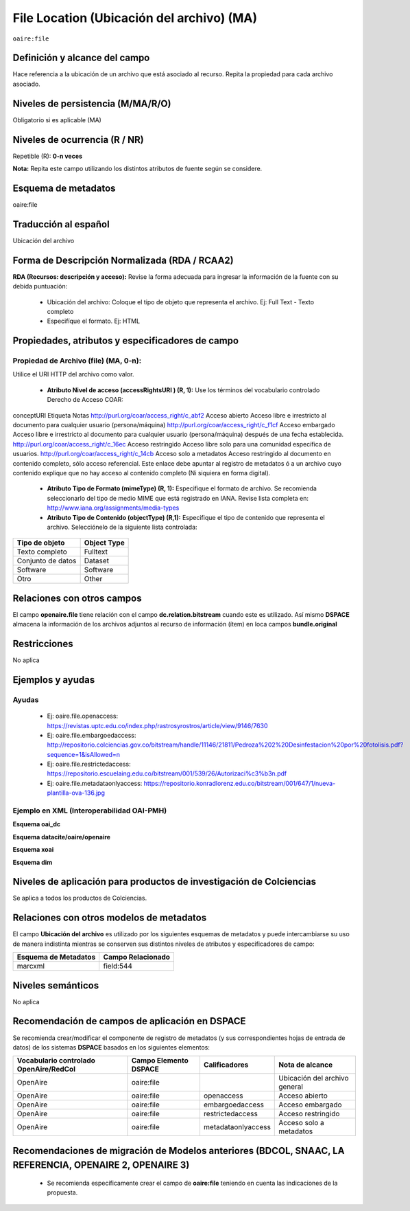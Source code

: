 .. _aire:file:

File Location (Ubicación del archivo) (MA)
==========================================

``oaire:file``

Definición y alcance del campo
------------------------------
Hace referencia a la ubicación de un archivo que está asociado al recurso. Repita la propiedad para cada archivo asociado. 

Niveles de persistencia (M/MA/R/O)
----------------------------------
Obligatorio si es aplicable (MA)


Niveles de ocurrencia (R / NR)
------------------------------
Repetible (R): **0-n veces**

..

**Nota:** Repita este campo utilizando los distintos atributos de fuente según se considere.

Esquema de metadatos
--------------------
oaire:file

Traducción al español
---------------------
Ubicación del archivo

Forma de Descripción Normalizada (RDA / RCAA2)
----------------------------------------------
**RDA (Recursos: descripción y acceso):** Revise la forma adecuada para ingresar la información de la fuente con su debida puntuación:

	- Ubicación del archivo: Coloque el tipo de objeto que representa el archivo. Ej: Full Text - Texto completo
	- Especifíque el formato. Ej: HTML

Propiedades, atributos y especificadores de campo
-------------------------------------------------

Propiedad de Archivo (file) (MA, 0-n):  
++++++++++++++++++++++++++++++++++++++

Utilice el URI HTTP del archivo como valor.

	- **Atributo Nivel de acceso (accessRightsURI )  (R, 1):** Use los términos del vocabulario controlado Derecho de Acceso COAR:
	
conceptURI  Etiqueta  Notas
http://purl.org/coar/access_right/c_abf2  Acceso abierto  Acceso libre e irrestricto al documento para cualquier usuario (persona/máquina)
http://purl.org/coar/access_right/c_f1cf  Acceso embargado  Acceso libre e irrestricto al documento  para cualquier usuario (persona/máquina) después de una fecha establecida.
http://purl.org/coar/access_right/c_16ec  Acceso restringido  Acceso libre solo para una comunidad específica de usuarios.
http://purl.org/coar/access_right/c_14cb  Acceso solo a metadatos  Acceso restringido al documento en contenido completo, sólo acceso referencial. Este enlace debe apuntar al registro de metadatos ó a un archivo cuyo contenido explique que no hay acceso al contenido completo (Ni siquiera en forma digital).

	- **Atributo Tipo de Formato (mimeType) (R, 1):** Especifique el formato de archivo. Se recomienda seleccionarlo del tipo de medio MIME que está registrado en IANA. Revise lista completa en: http://www.iana.org/assignments/media-types

	- **Atributo Tipo de Contenido (objectType) (R,1):** Especifique el tipo de contenido que representa el archivo. Selecciónelo de la siguiente lista controlada:

===================  =============
Tipo de objeto       Object Type  
===================  =============
Texto completo       Fulltext     
Conjunto de datos    Dataset      
Software             Software     
Otro                 Other        
===================  =============

Relaciones con otros campos
---------------------------
El campo **openaire.file** tiene relación con el campo **dc.relation.bitstream** cuando este es utilizado. Así mismo **DSPACE** almacena la información de los archivos adjuntos al recurso de información (ítem) en loca campos **bundle.original**

Restricciones
-------------
No aplica


Ejemplos y ayudas
-----------------

Ayudas
++++++

	- Ej: oaire.file.openaccess: https://revistas.uptc.edu.co/index.php/rastrosyrostros/article/view/9146/7630 
	- Ej: oaire.file.embargoedaccess: http://repositorio.colciencias.gov.co/bitstream/handle/11146/21811/Pedroza%202%20Desinfestacion%20por%20fotolisis.pdf?sequence=1&isAllowed=n  
	- Ej: oaire.file.restrictedaccess: https://repositorio.escuelaing.edu.co/bitstream/001/539/26/Autorizaci%c3%b3n.pdf
	- Ej: oaire.file.metadataonlyaccess:  https://repositorio.konradlorenz.edu.co/bitstream/001/647/1/nueva-plantilla-ova-136.jpg 

Ejemplo en XML  (Interoperabilidad OAI-PMH)
+++++++++++++++++++++++++++++++++++++++++++

**Esquema oai_dc**

.. code-block:: xml
   :linenos:

   <dc:relation>https://revistas.uptc.edu.co/index.php/rastrosyrostros/article/view/9146/7630</dc:relation>

**Esquema datacite/oaire/openaire**

.. code-block:: xml
   :linenos:

   <oaire:file accessRightsURI="http://purl.org/coar/access_right/c_abf2" mimeType="application/pdf" objectType="fulltext">http://link-to-the-fulltext.org</oaire:file>
   <file accessRightsURI="http://purl.org/coar/access_right/c_abf2" mimeType="application/pdf" objectType="fulltext">http://europepmc.org/articles/PMC5574022?pdf=render</file>

**Esquema xoai**

.. code-block:: xml
   :linenos:

   <element name="bundles">
      <element name="bundle">
            <field name="name">ORIGINAL</field>
                <element name="bitstreams">
                      <element name="bitstream">
                 <field name="name">map_cuba_soil_quivican_1957.jpf</field>
                 <field name="format">image/jp2</field>
                 <field name="size">194849693</field>
                 <field name="url">http://oaktrust.library.tamu.edu/bitstream/1969.1/128940/1/map_cuba_soil_quivican_1957.jpf</field>
                 <field name="checksum">b59dc1eb6efe1536b72ecaa58f3321c3</field>
                 <field name="checksumAlgorithm">MD5</field>
                 <field name="sid">1</field>
  </element>

**Esquema dim**

.. code-block:: xml
   :linenos:

   <dim:field mdschema ="dc" element ="relation" qualifier ="bitstream">http://link-to-the-fulltext.org</dim:field>
   <dim:field mdschema ="oaire" element ="file" qualifier ="openaccess">http://link-to-the-fulltext.org</dim:field>

Niveles de aplicación para productos de investigación de Colciencias
--------------------------------------------------------------------
Se aplica a todos los productos de Colciencias. 

Relaciones con otros modelos de metadatos
-----------------------------------------

El campo **Ubicación del archivo** es utilizado por los siguientes esquemas de metadatos y puede intercambiarse su uso de manera indistinta mientras se conserven sus distintos niveles de atributos y especificadores de campo:

======================  ===================
Esquema de Metadatos    Campo Relacionado  
======================  ===================
marcxml                 field:544          
======================  ===================

Niveles semánticos
------------------

No aplica

Recomendación de campos de aplicación en DSPACE
-----------------------------------------------

Se recomienda crear/modificar el componente de registro de metadatos (y sus correspondientes hojas de entrada de datos) de los sistemas **DSPACE** basados en los siguientes elementos:

+----------------------------------------+-----------------------+--------------------+-------------------------------+
| Vocabulario controlado OpenAire/RedCol | Campo Elemento DSPACE | Calificadores      | Nota de alcance               |
+========================================+=======================+====================+===============================+
| OpenAire                               | oaire:file            |                    | Ubicación del archivo general |
+----------------------------------------+-----------------------+--------------------+-------------------------------+
| OpenAire                               | oaire:file            | openaccess         | Acceso abierto                |
+----------------------------------------+-----------------------+--------------------+-------------------------------+
| OpenAire                               | oaire:file            | embargoedaccess    | Acceso embargado              |
+----------------------------------------+-----------------------+--------------------+-------------------------------+
| OpenAire                               | oaire:file            | restrictedaccess   | Acceso restringido            |
+----------------------------------------+-----------------------+--------------------+-------------------------------+
| OpenAire                               | oaire:file            | metadataonlyaccess | Acceso solo a metadatos       |
+----------------------------------------+-----------------------+--------------------+-------------------------------+



Recomendaciones de migración de Modelos anteriores (BDCOL, SNAAC, LA REFERENCIA, OPENAIRE 2, OPENAIRE 3)
--------------------------------------------------------------------------------------------------------

	- Se recomienda específicamente crear el campo de **oaire:file** teniendo en cuenta las indicaciones de la propuesta.



